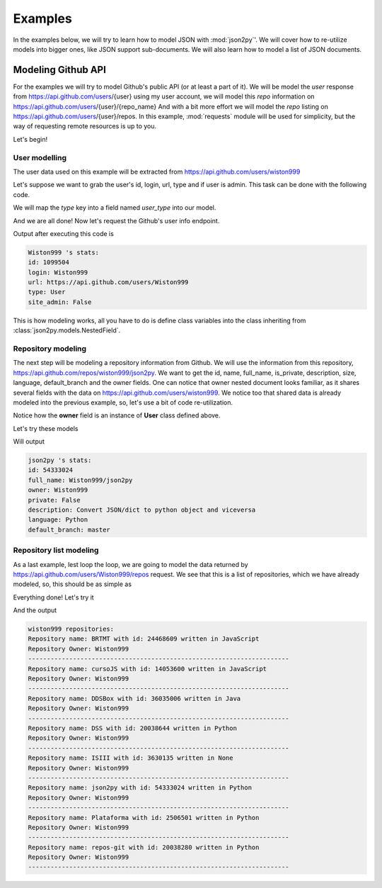 .. _examples:

Examples
========

In the examples below, we will try to learn how to model JSON with :mod:`json2py`'.
We will cover how to re-utilize models into bigger ones, like JSON support sub-documents.
We will also learn how to model a list of JSON documents.

Modeling Github API
-------------------

For the examples we will try to model Github's public API (or at least a part of it).
We will be model the *user* response from https://api.github.com/users/{user}
using my user account, we will model this *repo* information on https://api.github.com/users/{user}/{repo_name}
And with a bit more effort we will model the *repo* listing on
https://api.github.com/users/{user}/repos. In this example, :mod:`requests`
module will be used for simplicity, but the way of requesting remote resources is up to you.

Let's begin!

User modelling
______________

The user data used on this example will be extracted from https://api.github.com/users/wiston999

Let's suppose we want to grab the user's id, login, url, type and if user is admin.
This task can be done with the following code.

We will map the *type* key into a field named *user_type* into our model.

.. code-block:: python
    :linenos:
    :caption: models.py
    :name: models.py

    from json2py.models import *

    class User(NestedField):
        login = TextField()
        id = IntegerField()
        url = TextField()
        user_type = TextField(name = 'type')
        site_admin = BooleanField()

And we are all done! Now let's request the Github's user info endpoint.

.. code-block:: python
    :linenos:
    :caption: example1.py
    :name: example1.py

    import requests
    from models import User

    response = requests.get('https://api.github.com/users/wiston999')
    my_user = User(response.json())
    print my_user.login.value, "'s stats:"
    print "id:", my_user.id.value
    print "login:", my_user.login.value
    print "url:", my_user.url.value
    print "type:", my_user.user_type.value
    print "site_admin:", my_user.site_admin.value

Output after executing this code is

.. code-block:: text

    Wiston999 's stats:
    id: 1099504
    login: Wiston999
    url: https://api.github.com/users/Wiston999
    type: User
    site_admin: False

This is how modeling works, all you have to do is define class variables into
the class inheriting from :class:`json2py.models.NestedField`.

Repository modeling
___________________
The next step will be modeling a repository information from Github.
We will use the information from this repository, https://api.github.com/repos/wiston999/json2py.
We want to get the id, name, full_name, is_private, description, size, language, default_branch
and the owner fields. One can notice that owner nested document looks familiar, as it shares several fields
with the data on https://api.github.com/users/wiston999. We notice too that shared data is
already modeled into the previous example, so, let's use a bit of code re-utilization.

.. code-block:: python
    :linenos:
    :caption: models.py
    :name: models.py
    :emphasize-lines: 8-

    class User(NestedField):
        login = TextField()
        id = IntegerField()
        url = TextField()
        user_type = TextField(name = 'type')
        site_admin = BooleanField()

    class Repo(NestedField):
        id = IntegerField()
        name = TextField()
        full_name = TextField()
        owner = User()
        is_private = BooleanField(name = 'private')
        description = TextField()
        size = IntegerField()
        language = TextField()
        default_branch = TextField()

Notice how the **owner** field is an instance of **User** class defined above.

Let's try these models

.. code-block:: python
    :linenos:
    :caption: example2.py
    :name: example2.py
    :emphasize-lines: 9

    import requests
    from models import User, Repo

    response = requests.get('https://api.github.com/repos/wiston999/json2py')
    this_repo = Repo(response.json())
    print this_repo.name.value, "'s stats:"
    print "id:", this_repo.id.value
    print "full_name:", this_repo.full_name.value
    print "owner:", this_repo.owner.login.value
    print "private:", this_repo.is_private.value
    print "description:", this_repo.description.value
    print "language:", this_repo.language.value
    print "default_branch:", this_repo.default_branch.value

Will output

.. code-block:: text

    json2py 's stats:
    id: 54333024
    full_name: Wiston999/json2py
    owner: Wiston999
    private: False
    description: Convert JSON/dict to python object and viceversa
    language: Python
    default_branch: master

Repository list modeling
________________________

As a last example, lest loop the loop, we are going to model the data
returned by https://api.github.com/users/Wiston999/repos request. We see that this is
a list of repositories, which we have already modeled, so, this should be as simple as

.. code-block:: python
    :linenos:
    :caption: models.py
    :name: models.py
    :emphasize-lines: 19-

    class User(NestedField):
        login = TextField()
        id = IntegerField()
        url = TextField()
        user_type = TextField(name = 'type')
        site_admin = BooleanField()

    class Repo(NestedField):
        id = IntegerField()
        name = TextField()
        full_name = TextField()
        owner = User()
        is_private = BooleanField(name = 'private')
        description = TextField()
        size = IntegerField()
        language = TextField()
        default_branch = TextField()

    class RepoList(ListField):
        __model__ = Repo

Everything done! Let's try it

.. code-block:: python
    :linenos:
    :caption: example3.py
    :name: example3.py
    :emphasize-lines: 9

    import requests
    from models import RepoList

    response = requests.get('https://api.github.com/users/wiston999/repos')
    user_repo_list = RepoList(response.json())
    print "wiston999's repositories:"
    for repo in user_repo_list:
        print "Repository name:", repo.name.value, "with id:", repo.id.value, "written in", repo.language.value
        print "Repository Owner:", repo.owner.login.value
        print '-'*70

And the output

.. code-block:: text

    wiston999 repositories:
    Repository name: BRTMT with id: 24468609 written in JavaScript
    Repository Owner: Wiston999
    ----------------------------------------------------------------------
    Repository name: cursoJS with id: 14053600 written in JavaScript
    Repository Owner: Wiston999
    ----------------------------------------------------------------------
    Repository name: DDSBox with id: 36035006 written in Java
    Repository Owner: Wiston999
    ----------------------------------------------------------------------
    Repository name: DSS with id: 20038644 written in Python
    Repository Owner: Wiston999
    ----------------------------------------------------------------------
    Repository name: ISIII with id: 3630135 written in None
    Repository Owner: Wiston999
    ----------------------------------------------------------------------
    Repository name: json2py with id: 54333024 written in Python
    Repository Owner: Wiston999
    ----------------------------------------------------------------------
    Repository name: Plataforma with id: 2506501 written in Python
    Repository Owner: Wiston999
    ----------------------------------------------------------------------
    Repository name: repos-git with id: 20038280 written in Python
    Repository Owner: Wiston999
    ----------------------------------------------------------------------
